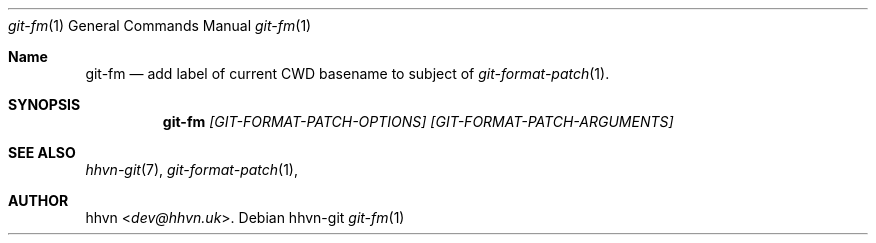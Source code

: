 .Dd hhvn-git
.Dt git-fm 1
.Os
.Sh Name
.Nm git-fm 
.Nd add label of current CWD basename to subject of
.Xr git-format-patch 1 "."
.Sh SYNOPSIS
.Nm
.Ar [GIT-FORMAT-PATCH-OPTIONS]
.Ar [GIT-FORMAT-PATCH-ARGUMENTS]
.Sh SEE ALSO
.Xr hhvn-git 7 ","
.Xr git-format-patch 1 ","
.Sh AUTHOR
.An hhvn Aq Mt dev@hhvn.uk .
